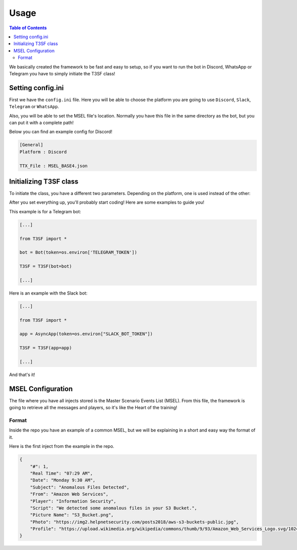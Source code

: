 *******************
Usage
*******************

.. contents:: Table of Contents

We basically created the framework to be fast and easy to setup, so if you want to run the bot in Discord, WhatsApp or Telegram you have to simply initiate the T3SF class!

Setting config.ini
====================

First we have the ``config.ini`` file. Here you will be able to choose the platform you are going to use ``Discord``, ``Slack``, ``Telegram`` or ``WhatsApp``.

Also, you will be able to set the MSEL file's location. Normally you have this file in the same directory as the bot, but you can put it with a complete path!

Below you can find an example config for Discord!

.. code-block::

	[General]
	Platform : Discord

	TTX_File : MSEL_BASE4.json


Initializing T3SF class
=========================

To initiate the class, you have a different two parameters. Depending on the platform, one is used instead of the other:

.. confval:: bot

	The bot instance.

	:type: ``str``
	:required: ``False`` -> ``True`` in case that you set the platform as ``Discord/Telegram/WhatsApp``
	:default: ``None``

.. confval:: app

	The app instance.

	:type: ``str``
	:required: ``False`` -> ``True`` in case that you set the platform as ``Slack``
	:default: ``None``

After you set everything up, you'll probably start coding! Here are some examples to guide you!

This example is for a Telegram bot:

.. code-block:: python3

	[...]
	
	from T3SF import *

	bot = Bot(token=os.environ['TELEGRAM_TOKEN'])

	T3SF = T3SF(bot=bot)
	
	[...]


Here is an example with the Slack bot:

.. code-block:: python3

	[...]
	
	from T3SF import *

	app = AsyncApp(token=os.environ["SLACK_BOT_TOKEN"])

	T3SF = T3SF(app=app)
	
	[...]

And that's it!


MSEL Configuration
===================

The file where you have all injects stored is the Master Scenario Events List (MSEL). From this file, the framework is going to retrieve all the messages and players, so it's like the Heart of the training!

Format
---------

Inside the repo you have an example of a common MSEL, but we will be explaining in a short and easy way the format of it.

Here is the first inject from the example in the repo.

.. code-block:: json

	{
	    "#": 1,
	    "Real Time": "07:29 AM",
	    "Date": "Monday 9:30 AM",
	    "Subject": "Anomalous Files Detected",
	    "From": "Amazon Web Services",
	    "Player": "Information Security",
	    "Script": "We detected some anomalous files in your S3 Bucket.",
	    "Picture Name": "S3_Bucket.png",
	    "Photo": "https://img2.helpnetsecurity.com/posts2018/aws-s3-buckets-public.jpg",
	    "Profile": "https://upload.wikimedia.org/wikipedia/commons/thumb/9/93/Amazon_Web_Services_Logo.svg/1024px-Amazon_Web_Services_Logo.svg.png"
 	}	

.. confval:: #

	The inject/incident number.

	:type: ``int``
	:required: ``True``

.. confval:: Real Time

	The actual time by which the incident should arrive in the player's inbox. This will not be shown to the player.
	
	.. note:: 
		We are mainly using the minutes of this key to make things work.

	:type: ``str``
	:required: ``True``

.. confval:: Date

	The simulated date of the incident. This will be displayed to the player.

	:type: ``str``
	:required: ``True``

.. confval:: Subject

	The Subject from the incident.

	:type: ``str``
	:required: ``True``

.. confval:: From

	The sender of the incident/message.

	:type: ``str``
	:required: ``True``

.. confval:: Player

	The player's name, eg. ``"Information Security"``, ``"Legal"``, ``"SRE"``.

	:type: ``str``
	:required: ``True``

.. confval:: Script

	The main text and the incident body of the message.

	:type: ``str``
	:required: ``True``

.. confval:: Picture Name

	The attachment's name.

	.. note::
		This key is used in :doc:`./Slack`.

	:type: ``str`` -> Web URL
	:required: ``False`` -> ``True`` if the platform is :doc:`./Slack`.

.. confval:: Photo

	An attached photo for the incident.

	.. note:: 
		In WhatsApp the photo **should be a local PATH**. In other platforms, you can use the image url from internet.

	:type: ``str`` -> Web URL
	:required: ``False``

.. confval:: Profile

	The profile picture from the sender. If a profile picture is not set for an incident, a default user avatar is going to be used.

	.. note:: 
		This key is only valid in :doc:`./Discord` and :doc:`./Slack`, due to platform restrictions.

	:type: ``str`` -> Web URL
	:required: ``False`` -> ``True`` if the platform is :doc:`./Discord` or :doc:`./Slack`.
